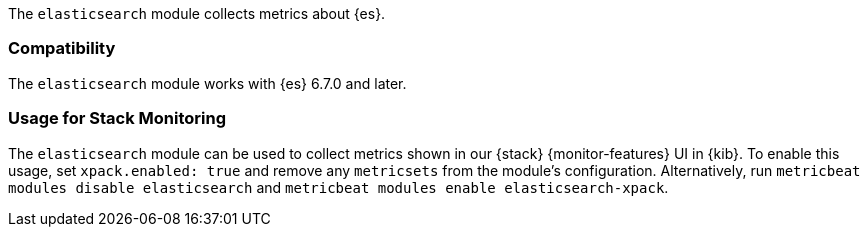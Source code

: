 The `elasticsearch` module collects metrics about {es}.

[float]
=== Compatibility

The `elasticsearch` module works with {es} 6.7.0 and later.

[float]
=== Usage for Stack Monitoring

The `elasticsearch` module can be used to collect metrics shown in our {stack} {monitor-features}
UI in {kib}. To enable this usage, set `xpack.enabled: true` and remove any `metricsets`
from the module's configuration. Alternatively, run `metricbeat modules disable elasticsearch` and
`metricbeat modules enable elasticsearch-xpack`.
